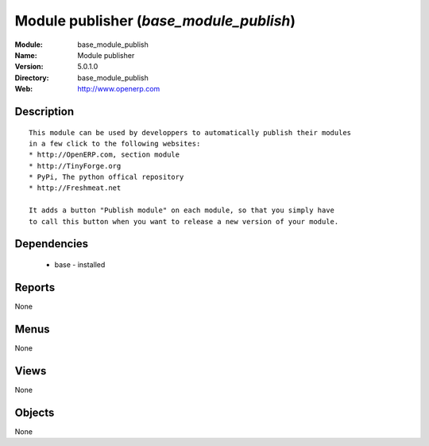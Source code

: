 
Module publisher (*base_module_publish*)
========================================
:Module: base_module_publish
:Name: Module publisher
:Version: 5.0.1.0
:Directory: base_module_publish
:Web: http://www.openerp.com

Description
-----------

::

  This module can be used by developpers to automatically publish their modules
  in a few click to the following websites:
  * http://OpenERP.com, section module
  * http://TinyForge.org
  * PyPi, The python offical repository
  * http://Freshmeat.net
  
  It adds a button "Publish module" on each module, so that you simply have
  to call this button when you want to release a new version of your module.

Dependencies
------------

 * base - installed

Reports
-------

None


Menus
-------


None


Views
-----


None



Objects
-------

None
